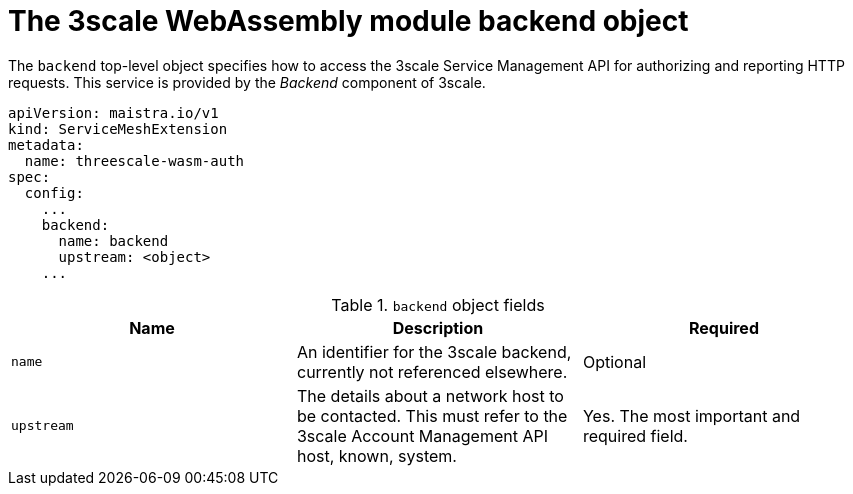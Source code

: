 // Module included in the following assembly:
//
// service_mesh/v2x/ossm-threescale-webassembly-module.adoc

[id="ossm-threescale-webassembly-module-backend-object_{context}"]
= The 3scale WebAssembly module backend object

The `backend` top-level object specifies how to access the 3scale Service Management API for authorizing and reporting HTTP requests. This service is provided by the _Backend_ component of 3scale.

[source,yaml]
----
apiVersion: maistra.io/v1
kind: ServiceMeshExtension
metadata:
  name: threescale-wasm-auth
spec:
  config:
    ...
    backend:
      name: backend
      upstream: <object>
    ...
----

.`backend` object fields
|===
|Name |Description |Required

a|`name`
|An identifier for the 3scale backend, currently not referenced elsewhere.
|Optional

a|`upstream`
|The details about a network host to be contacted. This must refer to the 3scale Account Management API host, known, system.
|Yes. The most important and required field.
|===
